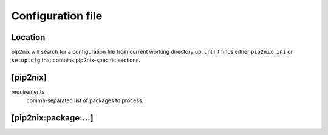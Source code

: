 Configuration file
==================

Location
--------
pip2nix will search for a configuration file from current working directory up, until it finds either ``pip2nix.ini`` or ``setup.cfg`` that contains pip2nix-specific sections.

[pip2nix]
---------

requirements
    comma-separated list of packages to process.

[pip2nix:package:…]
-------------------

